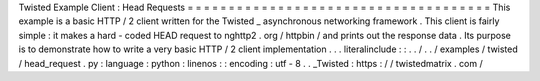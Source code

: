 Twisted
Example
Client
:
Head
Requests
=
=
=
=
=
=
=
=
=
=
=
=
=
=
=
=
=
=
=
=
=
=
=
=
=
=
=
=
=
=
=
=
=
=
=
=
=
This
example
is
a
basic
HTTP
/
2
client
written
for
the
Twisted
_
asynchronous
networking
framework
.
This
client
is
fairly
simple
:
it
makes
a
hard
-
coded
HEAD
request
to
nghttp2
.
org
/
httpbin
/
and
prints
out
the
response
data
.
Its
purpose
is
to
demonstrate
how
to
write
a
very
basic
HTTP
/
2
client
implementation
.
.
.
literalinclude
:
:
.
.
/
.
.
/
examples
/
twisted
/
head_request
.
py
:
language
:
python
:
linenos
:
:
encoding
:
utf
-
8
.
.
_Twisted
:
https
:
/
/
twistedmatrix
.
com
/
